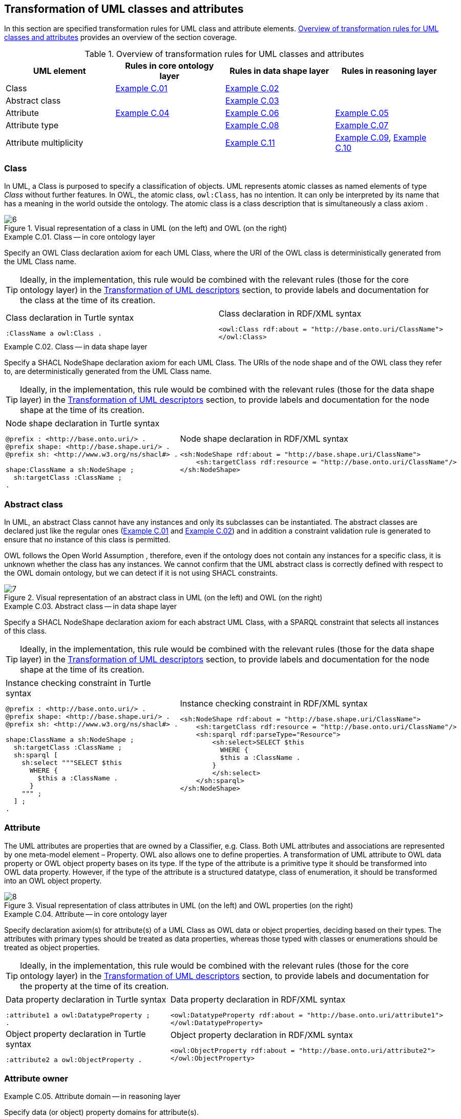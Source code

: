 [[sec:tran-rules]]
== Transformation of UML classes and attributes
:source-highlighter: pygments
:reftext: Transformation of UML classes and attributes

In this section are specified transformation rules for UML class and attribute elements. <<tab:class-attribute-overview>> provides an overview of the section coverage.


[[tab:class-attribute-overview]]
.Overview of transformation rules for UML classes and attributes
[cols="<,<,<,<",options="header",]
|===
|UML element |Rules in core ontology layer |Rules in data shape layer |Rules in reasoning layer
|Class |<<rule:class-core>> |<<rule:class-ds>> |
|Abstract class | |<<rule:class-abstract-ds>> |
|Attribute |<<rule:attribute-core>> |<<rule:attribute-ds>> |<<rule:attribute-rc-domain>>
|Attribute type | |<<rule:attribute-ds-range>> |<<rule:attribute-rc-range>>
|Attribute multiplicity | |<<rule:attribute-ds-multiplicity>> |<<rule:attribute-rc-multiplicity>>, <<rule:attribute-rc-multiplicity-one>>
|===

[[sec:class]]
=== Class

In UML, a Class is purposed to specify a classification of objects. UML represents atomic classes as named elements of type _Class_ without further features. In OWL, the atomic class, `owl:Class`, has no intention. It can only be interpreted by its name that has a meaning in the world outside the ontology. The atomic class is a class description that is simultaneously a class axiom .

.Visual representation of a class in UML (on the left) and OWL (on the right)
[#fig:class-visual]
image::f6.png[6]


[#rule:class-core,source,XML,caption='',title='{example-caption} {counter:rule-cnt:C.01}. Class -- in core ontology layer',reftext='{example-caption} {rule-cnt}']
====
Specify an OWL Class declaration axiom for each UML Class, where the URI of the OWL class is deterministically generated from the UML Class name.
====

[TIP]
Ideally, in the implementation, this rule would be combined with the relevant rules (those for the core ontology layer) in the xref:transformation/transf-rules4.adoc[Transformation of UML descriptors] section, to provide labels and documentation for the class at the time of its creation.

[cols="a,a", options="noheader"]
|===
|
.Class declaration in Turtle syntax
[source,Turtle]
----
:ClassName a owl:Class .
----
|
.Class declaration in RDF/XML syntax
[source,XML]
----
<owl:Class rdf:about = "http://base.onto.uri/ClassName">
</owl:Class>
----
|===

//WARNING: **TODO:** See if we want to add the `rdfs:label` here, or we just rely on this information being added at the time of processing the Element's descriptors, based on the lexicalization, as described in the xref:transformation/transf-rules4.adoc[Section on Transformation of UML descriptors].

//*Alternative layouts:*
//[IMPORTANT]
//[#rule:test1,caption='{example-caption} {rule-cnt}',title='{example-caption} {rule-cnt}: Class -- in data shape layer',reftext='{example-caption} {rule-cnt}']
//====
//
//Specify declaration axiom for UML Class as OWL Class where the URI and a label are deterministically generated from the class name. The label and, if available, the description are ascribed to the class.
//
//`[IMPORTANT]`
//====
//
//[#rule:test2,caption=Rule,title='{example-caption} {rule-cnt}: Class -- in data shape layer',reftext='{example-caption} {rule-cnt}']
//****
//Specify declaration axiom for UML Class as SHACL Node Shape where the URI and a label are deterministically generated from the class name.
//
//`[sidebar]`
//****
//


[#rule:class-ds,source,XML,caption='',title='{example-caption} {counter:rule-cnt:1.1}. Class -- in data shape layer',reftext='{example-caption} {rule-cnt}']
====
Specify a SHACL NodeShape declaration axiom for each UML Class. The URIs of the node shape and of the OWL class they refer to, are deterministically generated from the UML Class name.
====

[TIP]
Ideally, in the implementation, this rule would be combined with the relevant rules (those for the data shape layer) in the xref:transformation/transf-rules4.adoc[Transformation of UML descriptors] section, to provide labels and documentation for the node shape at the time of its creation.

[cols="a,a", options="noheader"]
|===
|
.Node shape declaration in Turtle syntax
[source,Turtle]
----
@prefix : <http://base.onto.uri/> .
@prefix shape: <http://base.shape.uri/> .
@prefix sh: <http://www.w3.org/ns/shacl#> .

shape:ClassName a sh:NodeShape ;
  sh:targetClass :ClassName ;
.
----
|
.Node shape declaration in RDF/XML syntax
[source,XML]
----
<sh:NodeShape rdf:about = "http://base.shape.uri/ClassName">
    <sh:targetClass rdf:resource = "http://base.onto.uri/ClassName"/>
</sh:NodeShape>
----
|===


[[sec:class-abstract]]
=== Abstract class

In UML, an abstract Class cannot have any instances and only its subclasses can be instantiated. The abstract classes are declared just like the regular ones (<<rule:class-core>> and <<rule:class-ds>>) and in addition a constraint validation rule is generated to ensure that no instance of this class is permitted.

OWL follows the Open World Assumption , therefore, even if the ontology does not contain any instances for a specific class, it is unknown whether the class has any instances. We cannot confirm that the UML abstract class is correctly defined with respect to the OWL domain ontology, but we can detect if it is not using SHACL constraints.

.Visual representation of an abstract class in UML (on the left) and OWL (on the right)
[#fig:class-abstract-visual]
image::f7.png[7]


[#rule:class-abstract-ds,source,XML,caption='',title='{example-caption} {counter:rule-cnt:1.1}. Abstract class -- in data shape layer',reftext='{example-caption} {rule-cnt}']
====
Specify a SHACL NodeShape declaration axiom for each abstract UML Class, with a SPARQL constraint that selects all instances of this class.
====

[TIP]
Ideally, in the implementation, this rule would be combined with the relevant rules (those for the data shape layer) in the xref:transformation/transf-rules4.adoc[Transformation of UML descriptors] section, to provide labels and documentation for the node shape at the time of its creation.

[cols="a,a", options="noheader"]
|===
|
.Instance checking constraint in Turtle syntax
[source,Turtle]
----
@prefix : <http://base.onto.uri/> .
@prefix shape: <http://base.shape.uri/> .
@prefix sh: <http://www.w3.org/ns/shacl#> .

shape:ClassName a sh:NodeShape ;
  sh:targetClass :ClassName ;
  sh:sparql [
    sh:select """SELECT $this
      WHERE {
        $this a :ClassName .
      }
    """ ;
  ] ;
.
----
|
.Instance checking constraint in RDF/XML syntax
[source,XML]
----
<sh:NodeShape rdf:about = "http://base.shape.uri/ClassName">
    <sh:targetClass rdf:resource = "http://base.onto.uri/ClassName"/>
    <sh:sparql rdf:parseType="Resource">
        <sh:select>SELECT $this
          WHERE {
          $this a :ClassName .
        }
        </sh:select>
    </sh:sparql>
</sh:NodeShape>
----
|===


[[sec:attribute]]
=== Attribute

The UML attributes are properties that are owned by a Classifier, e.g. Class. Both UML attributes and associations are represented by one meta-model element – Property. OWL also allows one to define properties. A transformation of UML attribute to OWL data property or OWL object property bases on its type. If the type of the attribute is a primitive type it should be transformed into OWL data property. However, if the type of the attribute is a structured datatype, class of enumeration, it should be transformed into an OWL object property.

.Visual representation of class attributes in UML (on the left) and OWL properties (on the right)
[#fig:attribute-visual]
image::f8.png[8]


[#rule:attribute-core,source,XML,caption='',title='{example-caption} {counter:rule-cnt:1.1}. Attribute -- in core ontology layer',reftext='{example-caption} {rule-cnt}']
====
Specify declaration axiom(s) for attribute(s) of a UML Class as OWL data or object properties, deciding based on their types. The attributes with primary types should be treated as data properties, whereas those typed with classes or enumerations should be treated as object properties.
====

[TIP]
Ideally, in the implementation, this rule would be combined with the relevant rules (those for the core ontology layer) in the xref:transformation/transf-rules4.adoc[Transformation of UML descriptors] section, to provide labels and documentation for the property at the time of its creation.

[cols="a,a", options="noheader"]
|===
|
.Data property declaration in Turtle syntax
[source,Turtle]
----
:attribute1 a owl:DatatypeProperty ;
.
----
|
.Data property declaration in RDF/XML syntax
[source,XML]
----
<owl:DatatypeProperty rdf:about = "http://base.onto.uri/attribute1">
</owl:DatatypeProperty>
----

|
.Object property declaration in Turtle syntax
[source,Turtle]
----
:attribute2 a owl:ObjectProperty .
----
|
.Object property declaration in RDF/XML syntax
[source,XML]
----
<owl:ObjectProperty rdf:about = "http://base.onto.uri/attribute2">
</owl:ObjectProperty>
----
|===

//WARNING: **TODO:** See if we want to add the `rdfs:label` and `skos:definition` here, or we just rely on this information being added at the time of processing the Element's descriptors, based on the lexicalization, as described in the xref:transformation/transf-rules4.adoc[Section on Transformation of UML descriptors].


=== Attribute owner

[#rule:attribute-rc-domain,source,XML,caption='',title='{example-caption} {counter:rule-cnt:1.1}. Attribute domain -- in reasoning layer',reftext='{example-caption} {rule-cnt}']
====
Specify data (or object) property domains for attribute(s).
====

[cols="a,a", options="noheader"]
|===
|
.Data property domain specification in Turtle syntax
[source,Turtle]
----
:attribute1 a owl:DatatypeProperty ;
  rdfs:domain :ClassName ;
.
----
|
.Data property domain specification in RDF/XML syntax
[source,XML]
----
<owl:DatatypeProperty rdf:about = "http://base.onto.uri/attribute1">
    <rdfs:domain rdf:resource = "http://base.onto.uri/ClassName"/>
</owl:DatatypeProperty>
----

|
.Object property domain specification in Turtle syntax
[source,Turtle]
----
:attribute2 a owl:ObjectProperty ;
  rdfs:domain :ClassName ;
.
----
|
.Object property domain specification in RDF/XML syntax
[source,XML]
----
<owl:ObjectProperty rdf:about = "http://base.onto.uri/attribute2">
    <rdfs:domain rdf:resource = "http://base.onto.uri/ClassName"/>
</owl:ObjectProperty>
----
|===

[#rule:attribute-ds,source,XML,caption='',title='{example-caption} {counter:rule-cnt:1.1}. Class attribute -- in data shape layer',reftext='{example-caption} {rule-cnt}']
====
Specify a SHACL PropertyShape declaration axiom for each attribute.
====

[TIP]
Ideally, in the implementation, this rule would be combined with the relevant rules (those for the core ontology layer) in the xref:transformation/transf-rules4.adoc[Transformation of UML descriptors] section, to provide labels and documentation for the property shape at the time of its creation.

[cols="a,a", options="noheader"]
|===
|
.PropertyShape declaration for attributes in Turtle syntax
[source,Turtle]
----
@prefix : <http://base.onto.uri/> .
@prefix shape: <http://base.shape.uri/> .
@prefix sh: <http://www.w3.org/ns/shacl#> .

shape:ClassName
  sh:property shape:ClassName-attributeName ;
.
shape:ClassName-attributeName a sh:PropertyShape ;
  sh:path :attributeName ;
.
----
|
.PropertyShape declaration for attributes in RDF/XML syntax
[source,XML]
----
<rdf:Description rdf:about = "http://base.shape.uri/ClassName">
    <sh:property rdf:resource = "http://base.shape.uri/ClassName-attributeName"/>
</rdf:Description>
<sh:PropertyShape rdf:about = "http://base.shape.uri/ClassName-attributeName">
    <sh:path rdf:resource = "http://base.onto.uri/attributeName"/>
</sh:PropertyShape>

----
|===


=== Attribute type

[#rule:attribute-rc-range,source,XML,caption='',title='{example-caption} {counter:rule-cnt:1.1}. Attribute type -- in reasoning layer',reftext='{example-caption} {rule-cnt}']
====
Specify data (or object) property range for attribute(s).
====

[cols="a,a", options="noheader"]
|===
|
.Data property range specification in Turtle syntax
[source,Turtle]
----
:attribute1 a owl:DatatypeProperty;
  rdfs:range xsd:string;
.
----
|
.Data property range specification in RDF/XML syntax
[source,XML]
----
<owl:DatatypeProperty rdf:about = "http://base.onto.uri/attribute1">
    <rdfs:range rdf:resource = "http://www.w3c.org...#string"/>
</owl:DatatypeProperty>
----

|
.Object property range specification in Turtle syntax
[source,Turtle]
----
:attribute2 a owl:ObjectProperty;
  rdfs:range :OtherClass;
.
----
|
.Object property range specification in RDF/XML syntax
[source,XML]
----
<owl:ObjectProperty rdf:about = "http://base.onto.uri/attribute2">
    <rdfs:range rdf:resource = "http://base.onto.uri/OtherClass"/>
</owl:ObjectProperty>
----
|===

[#rule:attribute-ds-range,source,XML,caption='',title='{example-caption} {counter:rule-cnt:1.1}. Attribute type -- in data shape layer',reftext='{example-caption} {rule-cnt}']
====
Within the SHACL PropertyShape corresponding to an attribute of a UML Class, specify property constraints indicating the range class or datatype.
====

[cols="a,a", options="noheader"]
|===
|
.Property datatype constraint in Turtle syntax
[source,Turtle]
----
# @prefix : <http://base.onto.uri/> .
@prefix shape: <http://base.shape.uri/> .
@prefix sh: <http://www.w3.org/ns/shacl#> .
@prefix xsd: <http://www.w3.org/2001/XMLSchema#> .

shape:ClassName-attribute1
  sh:datatype xsd:string ;
.
----
|
.Property datatype constraint in RDF/XML syntax
[source,XML]
----
<rdf:Description rdf:about = "http://base.shape.uri/ClassName-attribute1">
    <sh:datatype rdf:resource = "http://www.w3c.org...#string"/>
</rdf:Description>
----

|
.Property class constraint in Turtle syntax
[source,Turtle]
----
@prefix : <http://base.onto.uri/> .
@prefix shape: <http://base.shape.uri/> .
@prefix sh: <http://www.w3.org/ns/shacl#> .

shape:ClassName-attribute2
  sh:class :OtherClass ;
.
----
|
.Property class constraint in RDF/XML syntax
[source,XML]
----
<rdf:Description rdf:about = "http://base.shape.uri/ClassName-attribute2">
    <sh:class rdf:resource = "http://base.onto.uri/OtherClass"/>
</rdf:Description>

----
|===

[[sec:attribute-multiplicity]]
=== Attribute multiplicity

In , multiplicity bounds of multiplicity element are specified in the form of `[<lower-bound> .. <upper-bound>]`. The lower-bound, also referred here as minimum cardinality or `min` is of a non-negative Integer type and the upper-bound, also referred here as maximum cardinality or `max`, is of an UnlimitedNatural type (see Section xref:transformation/transf-rules3.adoc#sec:primitive-type[Primitive datatype]). The strictly compliant specification of UML in version 2.5 defines only a single value range for MultiplicityElement. not limit oneself to a single interval. Therefore, the below UML to OWL mapping covers a wider case – a possibility of specifying more value ranges for a multiplicity element. Nevertheless, if the reader would like to strictly follow the current UML specification, the particular single lower..upper bound interval is therein also comprised.


.Visual representation of class attributes with multiplicity in UML (on the left) and OWL class specialising an anonymous restriction of properties (on the right)
[#fig:attribute-multiplicity-visual]
image::f9.png[9]


It should be noted that upper-bound of UML MultiplicityElement can be specified as unlimited: ``*''. In OWL, cardinality expressions serve to restrict the number of individuals that are connected by an object property expression to a given number of instances of a specified class expression . Therefore, UML unlimited upper-bound does not add any information to OWL ontology, hence it is not transformed.

[#rule:attribute-rc-multiplicity,source,XML,caption='',title='{example-caption} {counter:rule-cnt:1.1}. Attribute multiplicity -- in reasoning layer',reftext='{example-caption} {rule-cnt}']
====
For each attribute multiplicity of the form ( min .. max ), where min and max are different than ``*'' (any), specify a subclass axiom where the OWL class, corresponding to the UML Class, specialises an anonymous restriction of properties formulated according to the following cases.

. exact cardinality, e.g. [2..2]
. minimum cardinality only, e.g. [1..*]
. maximum cardinality only, e.g. [*..2]
. maximum and maximum cardinality , e.g. [1..2]
====

[cols="a,a", options="noheader"]
|===
|
.Exact cardinality constraint in Turtle syntax
[source,Turtle]
----
:ClassName
  rdfs:subClassOf [ a owl:Restriction ;
    owl:cardinality "2"^^xsd:integer;
    owl:onProperty :attribute1 ;
  ] ;
.
----
|
.Exact cardinality constraint in RDF/XML syntax
[source,XML]
----
<rdf:Description rdf:about = "http://base.onto.uri/ClassName">
    <rdfs:subClassOf>
        <owl:Restriction>
            <owl:onProperty rdf:resource = "http://base.onto.uri/attribute1"/>
            <owl:cardinality rdf:datatype="http://www.w3.org...#integer" >2</owl:cardinality>
        </owl:Restriction>
    </rdfs:subClassOf>
</rdf:Description>
----

|
.Min cardinality constraint in Turtle syntax
[source,Turtle]
----
:ClassName
  rdfs:subClassOf [ a owl:Restriction ;
    owl:minCardinality "1"^^xsd:integer;
    owl:onProperty :attribute2 ;
  ] ;
.
----
|
.Min cardinality constraint in RDF/XML syntax
[source,XML]
----
<rdf:Description rdf:about = "http://base.onto.uri/ClassName">
    <rdfs:subClassOf>
        <owl:Restriction>
            <owl:onProperty rdf:resource = "http://base.onto.uri/attribute2"/>
            <owl:minCardinality rdf:datatype="http://www.w3.org...#integer" >1</owl:cardinality>
        </owl:Restriction>
    </rdfs:subClassOf>
</rdf:Description>
----

|
.Max cardinality constraint in Turtle syntax
[source,Turtle]
----
:ClassName
  rdfs:subClassOf [ a owl:Restriction ;
    owl:maxCardinality "2"^^xsd:integer;
    owl:onProperty :attribute3 ;
  ] ;
.
----
|
.Max cardinality constraint in RDF/XML syntax
[source,XML]
----
<rdf:Description rdf:about = "http://base.onto.uri/ClassName">
    <rdfs:subClassOf>
        <owl:Restriction>
            <owl:onProperty rdf:resource = "http://base.onto.uri/attribute3"/>
            <owl:maxCardinality rdf:datatype="http://www.w3.org...#integer" >2</owl:cardinality>
        </owl:Restriction>
    </rdfs:subClassOf>
</rdf:Description>
----

|
.Min and max cardinality constraint in Turtle syntax
[source,Turtle]
----
:ClassName
  rdfs:subClassOf [
    rdf:type owl:Class ;
    owl:intersectionOf (
      [ a owl:Restriction ;
        owl:minCardinality "1"^^xsd:integer;
        owl:onProperty :attribute4; ]
      [ a owl:Restriction ;
        owl:maxCardinality "2"^^xsd:integer;
        owl:onProperty :attribute4; ]
      ) ;
    ] ;
.
----
|
.Min and max cardinality constraint in RDF/XML syntax
[source,XML]
----
<rdf:Description rdf:about = "http://base.onto.uri/ClassName">
  <rdfs:subClassOf>
    <owl:Class>
      <owl:intersectionOf rdf:parseType="Collection">
        <owl:Restriction>
          <owl:onProperty rdf:resource = "http://base.onto.uri/attribute4"/>
          <owl:minCardinality rdf:datatype="...#integer"
          >1</owl:minCardinality>
        </owl:Restriction>
        <owl:Restriction>
          <owl:onProperty rdf:resource = "http://base.onto.uri/attribute4"/>
          <owl:maxCardinality rdf:datatype="...#integer"
          >2</owl:maxCardinality>
        </owl:Restriction>
      </owl:intersectionOf>
    </owl:Class>
  </rdfs:subClassOf>
</rdf:Description>
----
|===

Attributes with multiplicity exactly one correspond to functional object or data properties in OWL. If we apply the previous rule specifying min and max cardinality will lead to inconsistent ontology. To avoid that it is important that min and max cardinality are not generated from [1..1] multiplicity but only functional property axiom.

[#rule:attribute-rc-multiplicity-one,source,XML,caption='',title='{example-caption} {counter:rule-cnt:1.1}. Attribute multiplicity "one"  -- in reasoning layer',reftext='{example-caption} {rule-cnt}']
====
For each attribute that has multiplicity exactly one, i.e. [1..1], specify a functional property axiom.
====

[cols="a,a", options="noheader"]
|===
|
.Declaring a functional property in Turtle syntax
[source,Turtle]
----
@prefix : <http://base.onto.uri/> .
@prefix owl: <http://www.w3.org/2002/07/owl#> .

:attribute5 a owl:FunctionalProperty .
----
|
.Declaring a functional property in RDF/XML syntax
[source,XML]
----
<rdf:Description rdf:about = "http://base.onto.uri/attribute5">
    <rdf:type rdf:resource = "http://...owl#FunctionalProperty"/>
</rdf:Description>
----
|===

[#rule:attribute-ds-multiplicity,source,XML,caption='',title='{example-caption} {counter:rule-cnt:1.1}. Attribute range shape -- in data shape layer',reftext='{example-caption} {rule-cnt}']
====
Within the SHACL PropertyShape corresponding to an attribute of a UML Class, specify property constraints indicating the minimum and maximum cardinality, only where min and max are different from ``*'' (any) and multiplicity is not [1..1]. The expressions are formulated according to the following cases.

. exact cardinality, e.g. [2..2]
. minimum cardinality only, e.g. [1..*]
. maximum cardinality only, e.g. [*..2]
. minimum and maximum cardinality , e.g. [1..2]
====

[cols="a,a", options="noheader"]
|===
|
.Exact cardinality constraint in Turtle syntax
[source,Turtle]
----
@prefix shape: <http://base.shape.uri/> .
@prefix sh: <http://www.w3.org/ns/shacl#> .

shape:ClassName-attribute1
  sh:minCount 2 ;
  sh:maxCount 2 ;
.
----
|
.Exact cardinality constraint in RDF/XML syntax
[source,XML]
----
<rdf:Description rdf:about = "http://base.shape.uri/ClassName-attribute1">
    <sh:minCount rdf:datatype="http://www.w3.org...#integer"
      >2</sh:minCount>
    <sh:maxCount rdf:datatype="http://www.w3.org...#integer"
      >2</sh:maxCount>
</rdf:Description>
----

|
.Min cardinality constraint in Turtle syntax
[source,Turtle]
----
@prefix shape: <http://base.shape.uri/> .
@prefix sh: <http://www.w3.org/ns/shacl#> .

shape:ClassName-attribute2
  sh:minCount 1 ;
.
----
|
.Min cardinality constraint in RDF/XML syntax
[source,XML]
----
<rdf:Description rdf:about = "http://base.shape.uri/ClassName-attribute2">
    <sh:minCount rdf:datatype="http://www.w3.org...#integer"
      >1</sh:minCount>
</rdf:Description>
----

|
.Max cardinality constraint in Turtle syntax
[source,Turtle]
----
@prefix shape: <http://base.shape.uri/> .
@prefix sh: <http://www.w3.org/ns/shacl#> .

shape:ClassName-attribute3
  sh:maxCount 2 ;
.
----
|
.Max cardinality constraint in RDF/XML syntax
[source,XML]
----
<rdf:Description rdf:about = "http://base.shape.uri/ClassName-attribute3">
    <sh:maxCount rdf:datatype="http://www.w3.org...#integer"
      >2</sh:maxCount>
</rdf:Description>
----

|
.Min and max cardinality constraint in Turtle syntax
[source,Turtle]
----
@prefix shape: <http://base.shape.uri/> .
@prefix sh: <http://www.w3.org/ns/shacl#> .

shape:ClassName-attribute4
  sh:minCount 1 ;
  sh:maxCount 2 ;
.
----
|
.Min and max cardinality constraint in RDF/XML syntax
[source,XML]
----
<rdf:Description rdf:about = "http://base.shape.uri/ClassName-attribute4">
    <sh:minCount rdf:datatype="http://www.w3.org...#integer"
      >1</sh:minCount>
    <sh:maxCount rdf:datatype="http://www.w3.org...#integer"
      >2</sh:maxCount>
</rdf:Description>
----
|===
